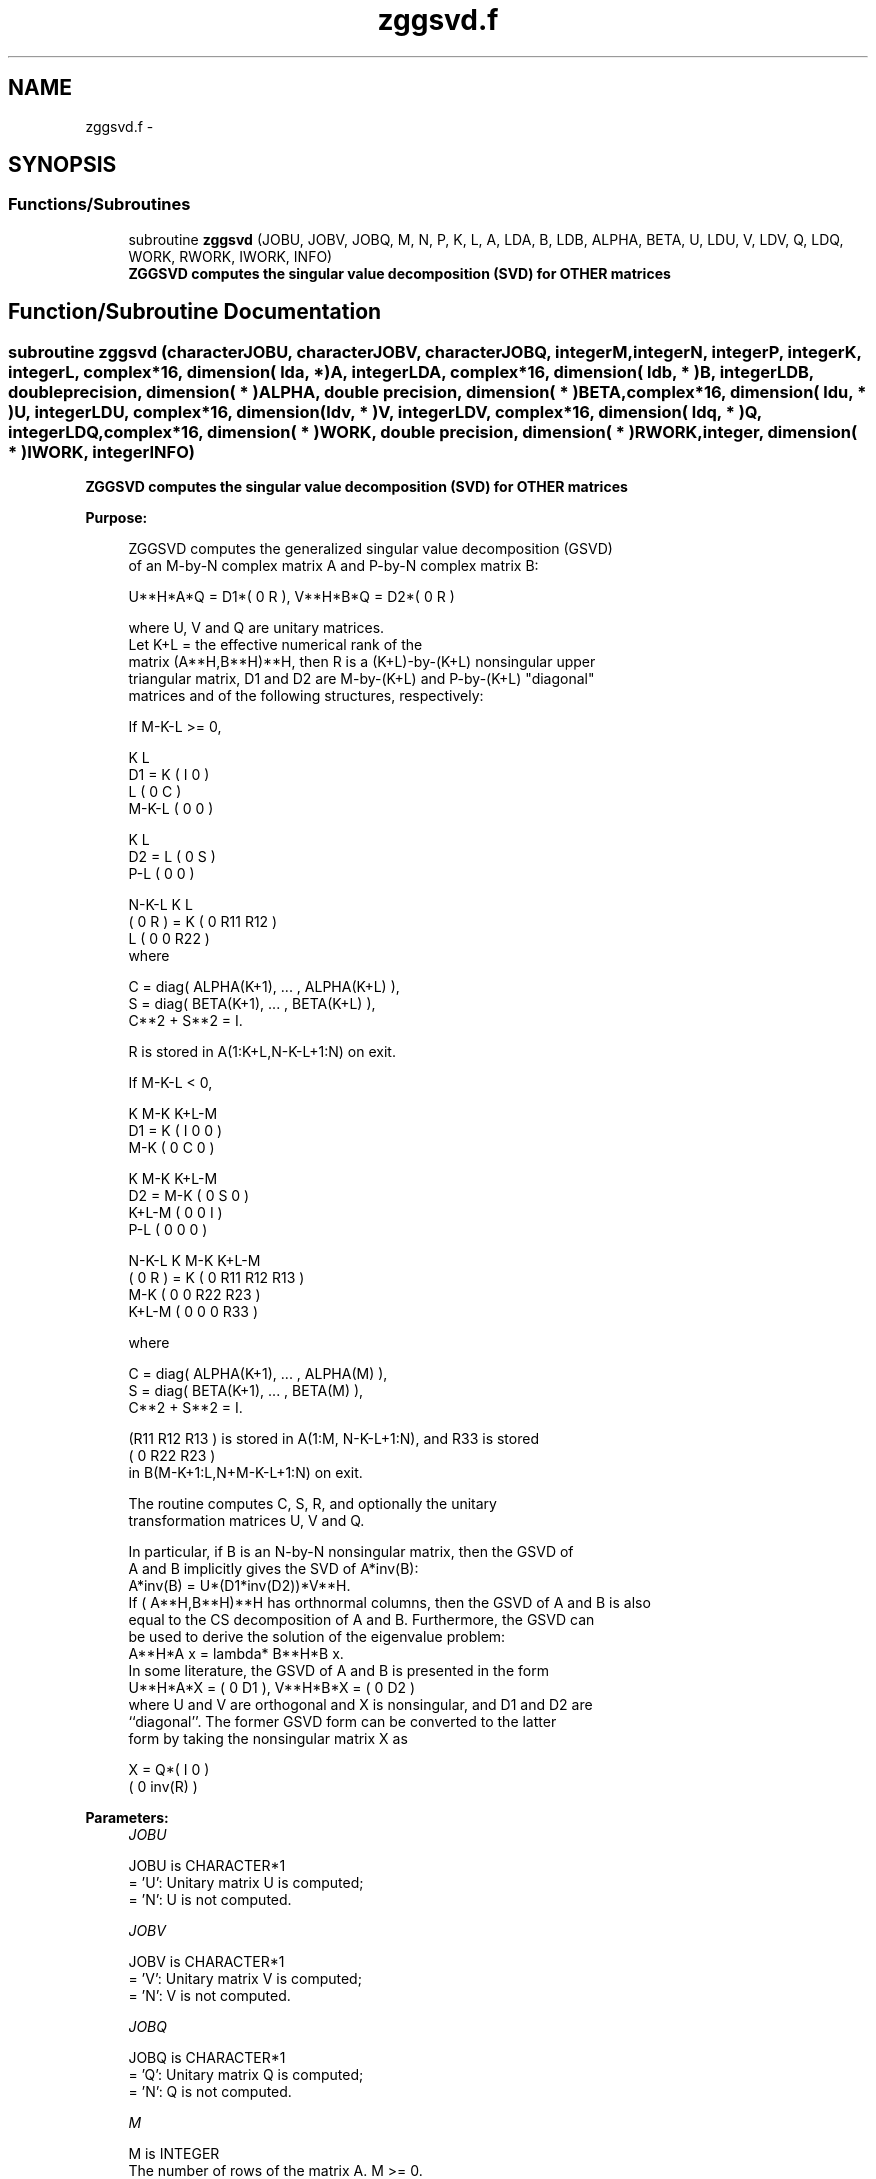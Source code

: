 .TH "zggsvd.f" 3 "Sat Nov 16 2013" "Version 3.4.2" "LAPACK" \" -*- nroff -*-
.ad l
.nh
.SH NAME
zggsvd.f \- 
.SH SYNOPSIS
.br
.PP
.SS "Functions/Subroutines"

.in +1c
.ti -1c
.RI "subroutine \fBzggsvd\fP (JOBU, JOBV, JOBQ, M, N, P, K, L, A, LDA, B, LDB, ALPHA, BETA, U, LDU, V, LDV, Q, LDQ, WORK, RWORK, IWORK, INFO)"
.br
.RI "\fI\fB ZGGSVD computes the singular value decomposition (SVD) for OTHER matrices\fP \fP"
.in -1c
.SH "Function/Subroutine Documentation"
.PP 
.SS "subroutine zggsvd (characterJOBU, characterJOBV, characterJOBQ, integerM, integerN, integerP, integerK, integerL, complex*16, dimension( lda, * )A, integerLDA, complex*16, dimension( ldb, * )B, integerLDB, double precision, dimension( * )ALPHA, double precision, dimension( * )BETA, complex*16, dimension( ldu, * )U, integerLDU, complex*16, dimension( ldv, * )V, integerLDV, complex*16, dimension( ldq, * )Q, integerLDQ, complex*16, dimension( * )WORK, double precision, dimension( * )RWORK, integer, dimension( * )IWORK, integerINFO)"

.PP
\fB ZGGSVD computes the singular value decomposition (SVD) for OTHER matrices\fP  
.PP
\fBPurpose: \fP
.RS 4

.PP
.nf
 ZGGSVD computes the generalized singular value decomposition (GSVD)
 of an M-by-N complex matrix A and P-by-N complex matrix B:

       U**H*A*Q = D1*( 0 R ),    V**H*B*Q = D2*( 0 R )

 where U, V and Q are unitary matrices.
 Let K+L = the effective numerical rank of the
 matrix (A**H,B**H)**H, then R is a (K+L)-by-(K+L) nonsingular upper
 triangular matrix, D1 and D2 are M-by-(K+L) and P-by-(K+L) "diagonal"
 matrices and of the following structures, respectively:

 If M-K-L >= 0,

                     K  L
        D1 =     K ( I  0 )
                 L ( 0  C )
             M-K-L ( 0  0 )

                   K  L
        D2 =   L ( 0  S )
             P-L ( 0  0 )

                 N-K-L  K    L
   ( 0 R ) = K (  0   R11  R12 )
             L (  0    0   R22 )
 where

   C = diag( ALPHA(K+1), ... , ALPHA(K+L) ),
   S = diag( BETA(K+1),  ... , BETA(K+L) ),
   C**2 + S**2 = I.

   R is stored in A(1:K+L,N-K-L+1:N) on exit.

 If M-K-L < 0,

                   K M-K K+L-M
        D1 =   K ( I  0    0   )
             M-K ( 0  C    0   )

                     K M-K K+L-M
        D2 =   M-K ( 0  S    0  )
             K+L-M ( 0  0    I  )
               P-L ( 0  0    0  )

                    N-K-L  K   M-K  K+L-M
   ( 0 R ) =     K ( 0    R11  R12  R13  )
               M-K ( 0     0   R22  R23  )
             K+L-M ( 0     0    0   R33  )

 where

   C = diag( ALPHA(K+1), ... , ALPHA(M) ),
   S = diag( BETA(K+1),  ... , BETA(M) ),
   C**2 + S**2 = I.

   (R11 R12 R13 ) is stored in A(1:M, N-K-L+1:N), and R33 is stored
   ( 0  R22 R23 )
   in B(M-K+1:L,N+M-K-L+1:N) on exit.

 The routine computes C, S, R, and optionally the unitary
 transformation matrices U, V and Q.

 In particular, if B is an N-by-N nonsingular matrix, then the GSVD of
 A and B implicitly gives the SVD of A*inv(B):
                      A*inv(B) = U*(D1*inv(D2))*V**H.
 If ( A**H,B**H)**H has orthnormal columns, then the GSVD of A and B is also
 equal to the CS decomposition of A and B. Furthermore, the GSVD can
 be used to derive the solution of the eigenvalue problem:
                      A**H*A x = lambda* B**H*B x.
 In some literature, the GSVD of A and B is presented in the form
                  U**H*A*X = ( 0 D1 ),   V**H*B*X = ( 0 D2 )
 where U and V are orthogonal and X is nonsingular, and D1 and D2 are
 ``diagonal''.  The former GSVD form can be converted to the latter
 form by taking the nonsingular matrix X as

                       X = Q*(  I   0    )
                             (  0 inv(R) )
.fi
.PP
 
.RE
.PP
\fBParameters:\fP
.RS 4
\fIJOBU\fP 
.PP
.nf
          JOBU is CHARACTER*1
          = 'U':  Unitary matrix U is computed;
          = 'N':  U is not computed.
.fi
.PP
.br
\fIJOBV\fP 
.PP
.nf
          JOBV is CHARACTER*1
          = 'V':  Unitary matrix V is computed;
          = 'N':  V is not computed.
.fi
.PP
.br
\fIJOBQ\fP 
.PP
.nf
          JOBQ is CHARACTER*1
          = 'Q':  Unitary matrix Q is computed;
          = 'N':  Q is not computed.
.fi
.PP
.br
\fIM\fP 
.PP
.nf
          M is INTEGER
          The number of rows of the matrix A.  M >= 0.
.fi
.PP
.br
\fIN\fP 
.PP
.nf
          N is INTEGER
          The number of columns of the matrices A and B.  N >= 0.
.fi
.PP
.br
\fIP\fP 
.PP
.nf
          P is INTEGER
          The number of rows of the matrix B.  P >= 0.
.fi
.PP
.br
\fIK\fP 
.PP
.nf
          K is INTEGER
.fi
.PP
.br
\fIL\fP 
.PP
.nf
          L is INTEGER

          On exit, K and L specify the dimension of the subblocks
          described in Purpose.
          K + L = effective numerical rank of (A**H,B**H)**H.
.fi
.PP
.br
\fIA\fP 
.PP
.nf
          A is COMPLEX*16 array, dimension (LDA,N)
          On entry, the M-by-N matrix A.
          On exit, A contains the triangular matrix R, or part of R.
          See Purpose for details.
.fi
.PP
.br
\fILDA\fP 
.PP
.nf
          LDA is INTEGER
          The leading dimension of the array A. LDA >= max(1,M).
.fi
.PP
.br
\fIB\fP 
.PP
.nf
          B is COMPLEX*16 array, dimension (LDB,N)
          On entry, the P-by-N matrix B.
          On exit, B contains part of the triangular matrix R if
          M-K-L < 0.  See Purpose for details.
.fi
.PP
.br
\fILDB\fP 
.PP
.nf
          LDB is INTEGER
          The leading dimension of the array B. LDB >= max(1,P).
.fi
.PP
.br
\fIALPHA\fP 
.PP
.nf
          ALPHA is DOUBLE PRECISION array, dimension (N)
.fi
.PP
.br
\fIBETA\fP 
.PP
.nf
          BETA is DOUBLE PRECISION array, dimension (N)

          On exit, ALPHA and BETA contain the generalized singular
          value pairs of A and B;
            ALPHA(1:K) = 1,
            BETA(1:K)  = 0,
          and if M-K-L >= 0,
            ALPHA(K+1:K+L) = C,
            BETA(K+1:K+L)  = S,
          or if M-K-L < 0,
            ALPHA(K+1:M)=C, ALPHA(M+1:K+L)=0
            BETA(K+1:M) =S, BETA(M+1:K+L) =1
          and
            ALPHA(K+L+1:N) = 0
            BETA(K+L+1:N)  = 0
.fi
.PP
.br
\fIU\fP 
.PP
.nf
          U is COMPLEX*16 array, dimension (LDU,M)
          If JOBU = 'U', U contains the M-by-M unitary matrix U.
          If JOBU = 'N', U is not referenced.
.fi
.PP
.br
\fILDU\fP 
.PP
.nf
          LDU is INTEGER
          The leading dimension of the array U. LDU >= max(1,M) if
          JOBU = 'U'; LDU >= 1 otherwise.
.fi
.PP
.br
\fIV\fP 
.PP
.nf
          V is COMPLEX*16 array, dimension (LDV,P)
          If JOBV = 'V', V contains the P-by-P unitary matrix V.
          If JOBV = 'N', V is not referenced.
.fi
.PP
.br
\fILDV\fP 
.PP
.nf
          LDV is INTEGER
          The leading dimension of the array V. LDV >= max(1,P) if
          JOBV = 'V'; LDV >= 1 otherwise.
.fi
.PP
.br
\fIQ\fP 
.PP
.nf
          Q is COMPLEX*16 array, dimension (LDQ,N)
          If JOBQ = 'Q', Q contains the N-by-N unitary matrix Q.
          If JOBQ = 'N', Q is not referenced.
.fi
.PP
.br
\fILDQ\fP 
.PP
.nf
          LDQ is INTEGER
          The leading dimension of the array Q. LDQ >= max(1,N) if
          JOBQ = 'Q'; LDQ >= 1 otherwise.
.fi
.PP
.br
\fIWORK\fP 
.PP
.nf
          WORK is COMPLEX*16 array, dimension (max(3*N,M,P)+N)
.fi
.PP
.br
\fIRWORK\fP 
.PP
.nf
          RWORK is DOUBLE PRECISION array, dimension (2*N)
.fi
.PP
.br
\fIIWORK\fP 
.PP
.nf
          IWORK is INTEGER array, dimension (N)
          On exit, IWORK stores the sorting information. More
          precisely, the following loop will sort ALPHA
             for I = K+1, min(M,K+L)
                 swap ALPHA(I) and ALPHA(IWORK(I))
             endfor
          such that ALPHA(1) >= ALPHA(2) >= ... >= ALPHA(N).
.fi
.PP
.br
\fIINFO\fP 
.PP
.nf
          INFO is INTEGER
          = 0:  successful exit.
          < 0:  if INFO = -i, the i-th argument had an illegal value.
          > 0:  if INFO = 1, the Jacobi-type procedure failed to
                converge.  For further details, see subroutine ZTGSJA.
.fi
.PP
 
.RE
.PP
\fBInternal Parameters: \fP
.RS 4

.PP
.nf
  TOLA    DOUBLE PRECISION
  TOLB    DOUBLE PRECISION
          TOLA and TOLB are the thresholds to determine the effective
          rank of (A**H,B**H)**H. Generally, they are set to
                   TOLA = MAX(M,N)*norm(A)*MAZHEPS,
                   TOLB = MAX(P,N)*norm(B)*MAZHEPS.
          The size of TOLA and TOLB may affect the size of backward
          errors of the decomposition.
.fi
.PP
 
.RE
.PP
\fBAuthor:\fP
.RS 4
Univ\&. of Tennessee 
.PP
Univ\&. of California Berkeley 
.PP
Univ\&. of Colorado Denver 
.PP
NAG Ltd\&. 
.RE
.PP
\fBDate:\fP
.RS 4
November 2011 
.RE
.PP
\fBContributors: \fP
.RS 4
Ming Gu and Huan Ren, Computer Science Division, University of California at Berkeley, USA 
.RE
.PP

.PP
Definition at line 334 of file zggsvd\&.f\&.
.SH "Author"
.PP 
Generated automatically by Doxygen for LAPACK from the source code\&.
